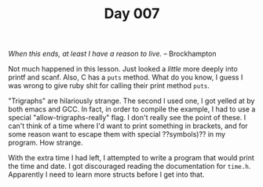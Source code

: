 #+TITLE: Day 007

/When this ends, at least I have a reason to live./  -- Brockhampton

[[file:screenshot.png]]

Not much happened in this lesson.  Just looked a /little/ more deeply
into printf and scanf.  Also, C has a =puts= method.  What do you
know, I guess I was wrong to give ruby shit for calling their print
method =puts=.

"Trigraphs" are hilariously strange.  The second I used one, I got
yelled at by both emacs and GCC.  In fact, in order to compile the
example, I had to use a special "allow-trigraphs-really" flag.  I
don't really see the point of these.  I can't think of a time where
I'd want to print something in brackets, and for some reason want to
escape them with special ??symbols)?? in my program.  How strange.

With the extra time I had left, I attempted to write a program that
would print the time and date.  I got discouraged reading the
documentation for =time.h=.  Apparently I need to learn more structs
before I get into that.
